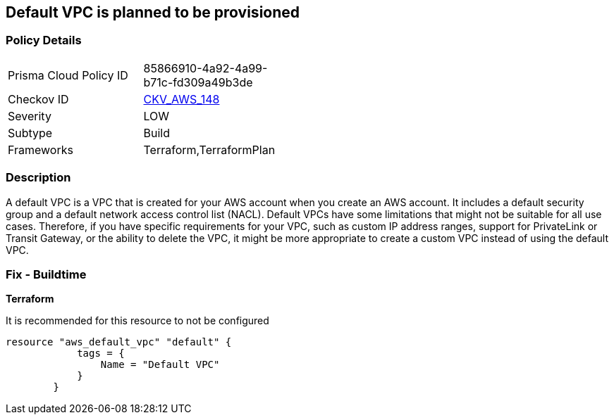 == Default VPC is planned to be provisioned


=== Policy Details 

[width=45%]
[cols="1,1"]
|=== 
|Prisma Cloud Policy ID 
| 85866910-4a92-4a99-b71c-fd309a49b3de

|Checkov ID 
| https://github.com/bridgecrewio/checkov/tree/master/checkov/terraform/checks/resource/aws/VPCDefaultNetwork.py[CKV_AWS_148]

|Severity
|LOW

|Subtype
|Build

|Frameworks
|Terraform,TerraformPlan

|=== 



=== Description 


A default VPC is a VPC that is created for your AWS account when you create an AWS account.
It includes a default security group and a default network access control list (NACL).
Default VPCs have some limitations that might not be suitable for all use cases.
Therefore, if you have specific requirements for your VPC, such as custom IP address ranges, support for PrivateLink or Transit Gateway, or the ability to delete the VPC, it might be more appropriate to create a custom VPC instead of using the default VPC.

=== Fix - Buildtime


*Terraform* 


It is recommended for this resource to not be configured


[source,go]
----
resource "aws_default_vpc" "default" {
            tags = {
                Name = "Default VPC"
            }
        }
----
